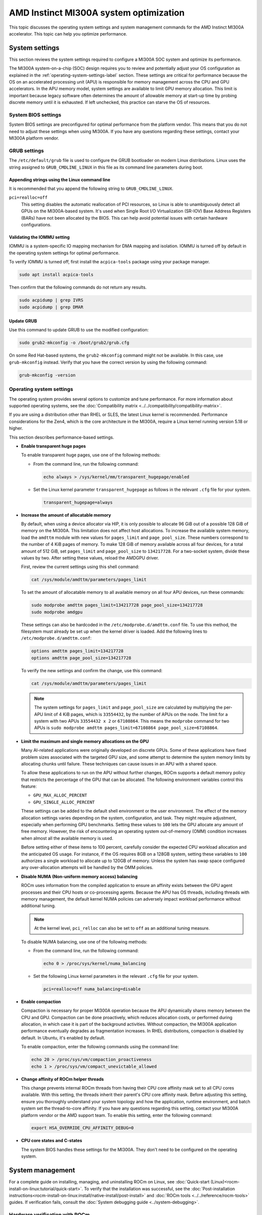 .. meta::
   :description: AMD Instinct MI300A system settings
   :keywords: AMD, Instinct, MI300A, HPC, tuning, BIOS settings, NBIO, ROCm,
              environment variable, performance, accelerator, GPU, EPYC, GRUB,
              operating system

***************************************************
AMD Instinct MI300A system optimization
***************************************************

This topic discusses the operating system settings and system management commands for 
the AMD Instinct MI300A accelerator. This topic can help you optimize performance.

System settings
========================================

This section reviews the system settings required to configure a MI300A SOC system and
optimize its performance.

The MI300A system-on-a-chip (SOC) design requires you to review and potentially adjust your OS configuration as explained in 
the :ref:`operating-system-settings-label` section. These settings are critical for 
performance because the OS on an accelerated processing unit (APU) is responsible for memory management across the CPU and GPU accelerators.
In the APU memory model, system settings are available to limit GPU memory allocation. 
This limit is important because legacy software often determines the 
amount of allowable memory at start-up time
by probing discrete memory until it is exhausted. If left unchecked, this practice 
can starve the OS of resources. 

System BIOS settings
-----------------------------------

System BIOS settings are preconfigured for optimal performance from the 
platform vendor. This means that you do not need to adjust these settings 
when using MI300A. If you have any questions regarding these settings, 
contact your MI300A platform vendor.

GRUB settings 
-----------------------------------

The ``/etc/default/grub`` file is used to configure the GRUB bootloader on modern Linux distributions. 
Linux uses the string assigned to ``GRUB_CMDLINE_LINUX`` in this file as
its command line parameters during boot.

Appending strings using the Linux command line
^^^^^^^^^^^^^^^^^^^^^^^^^^^^^^^^^^^^^^^^^^^^^^^

It is recommended that you append the following string to ``GRUB_CMDLINE_LINUX``.

``pci=realloc=off``
  This setting disables the automatic reallocation
  of PCI resources, so Linux is able to unambiguously detect all GPUs on the
  MI300A-based system. It's used when Single Root I/O Virtualization (SR-IOV) Base
  Address Registers (BARs) have not been allocated by the BIOS. This can help
  avoid potential issues with certain hardware configurations.

Validating the IOMMU setting
^^^^^^^^^^^^^^^^^^^^^^^^^^^^^^^^^^^^^^^^^^^^^^^

IOMMU is a system-specific IO mapping mechanism for DMA mapping
and isolation. IOMMU is turned off by default in the operating system settings 
for optimal performance.

To verify IOMMU is turned off, first install the ``acpica-tools`` package using your 
package manager.

.. code-block:: shell

   sudo apt install acpica-tools

Then confirm that the following commands do not return any results.

.. code-block:: shell

   sudo acpidump | grep IVRS
   sudo acpidump | grep DMAR

Update GRUB
^^^^^^^^^^^^^^^^^^^^^^^^^^^^^^^^^^^^^^^^^^^^^^^

Use this command to update GRUB to use the modified configuration:

.. code-block:: shell

   sudo grub2-mkconfig -o /boot/grub2/grub.cfg

On some Red Hat-based systems, the ``grub2-mkconfig`` command might not be available. In this case,
use ``grub-mkconfig`` instead. Verify that you have the
correct version by using the following command:

.. code-block:: shell

   grub-mkconfig -version

.. _operating-system-settings-label:

Operating system settings 
-----------------------------------

The operating system provides several options to customize and tune performance. For more information 
about supported operating systems, see the :doc:`Compatibility matrix <../../compatibility/compatibility-matrix>`. 
 
If you are using a distribution other than RHEL or SLES, the latest Linux kernel is recommended.
Performance considerations for the Zen4, which is the core architecture in the MI300A, 
require a Linux kernel running version 5.18 or higher. 

This section describes performance-based settings.

* **Enable transparent huge pages** 

  To enable transparent huge pages, use one of the following methods:

  * From the command line, run the following command:
  
    .. code-block:: shell

       echo always > /sys/kernel/mm/transparent_hugepage/enabled  

  * Set the Linux kernel parameter ``transparent_hugepage`` as follows in the 
    relevant ``.cfg`` file for your system.

    .. code-block:: cfg

       transparent_hugepage=always

* **Increase the amount of allocatable memory**

  By default, when using a device allocator via HIP, it is only possible to allocate 96 GiB out of 
  a possible 128 GiB of memory on the MI300A. This limitation does not affect host allocations.
  To increase the available system memory, load the ``amdttm`` module with new values for
  ``pages_limit`` and ``page_pool_size``. These numbers correspond to the number of 4 KiB pages of memory.
  To make 128 GiB of memory available across all four devices, for a total amount of 512 GiB,
  set ``pages_limit`` and ``page_pool_size`` to ``134217728``. For a two-socket system, divide these values
  by two. After setting these values, reload the AMDGPU driver.

  First, review the current settings using this shell command:

  .. code-block:: shell

     cat /sys/module/amdttm/parameters/pages_limit 
  
  To set the amount of allocatable memory to all available memory on all four APU devices, run these commands:

  .. code-block:: shell

     sudo modprobe amdttm pages_limit=134217728 page_pool_size=134217728
     sudo modprobe amdgpu

  These settings can also be hardcoded in the ``/etc/modprobe.d/amdttm.conf`` file. To use this method, 
  the filesystem must already be set up when the kernel driver is loaded.
  Add the following lines to ``/etc/modprobe.d/amdttm.conf``:

  .. code-block:: shell

     options amdttm pages_limit=134217728
     options amdttm page_pool_size=134217728

  To verify the new settings and confirm the change, use this command:

  .. code-block:: shell

     cat /sys/module/amdttm/parameters/pages_limit 

  .. note::

     The system settings for ``pages_limit`` and ``page_pool_size`` are calculated by multiplying the
     per-APU limit of 4 KiB pages, which is ``33554432``, by the number of APUs on the node. The limit for a system with
     two APUs ``33554432 x 2`` or ``67108864``.
     This means the ``modprobe`` command for two APUs is ``sudo modprobe amdttm pages_limit=67108864 page_pool_size=67108864``.

* **Limit the maximum and single memory allocations on the GPU**
  
  Many AI-related applications were originally developed on discrete GPUs. Some of these applications 
  have fixed problem sizes associated with the targeted GPU size, and some attempt to determine the 
  system memory limits by allocating chunks until failure. These techniques can cause issues in an 
  APU with a shared space.
  
  To allow these applications to run on the APU without further changes, 
  ROCm supports a default memory policy that restricts the percentage of the GPU that can be allocated. 
  The following environment variables control this feature: 

  * ``GPU_MAX_ALLOC_PERCENT``
  * ``GPU_SINGLE_ALLOC_PERCENT``

  These settings can be added to the default shell environment or the user environment. The effect of the memory allocation 
  settings varies depending on the system, configuration, and task. They might require adjustment, especially when performing GPU benchmarks. Setting these values to ``100`` 
  lets the GPU allocate any amount of free memory. However, the risk of encountering 
  an operating system out-of-memory (OMM) condition increases when almost 
  all the available memory is used.
  
  Before setting either of these items to 100 percent, 
  carefully consider the expected CPU workload allocation and the anticipated OS usage. 
  For instance, if the OS requires 8GB on a 128GB system, setting these 
  variables to ``100`` authorizes a single 
  workload to allocate up to 120GB of memory. Unless the system has swap space configured 
  any over-allocation attempts will be handled by the OMM policies.

* **Disable NUMA (Non-uniform memory access) balancing**
  
  ROCm uses information from the compiled application to ensure an affinity exists
  between the GPU agent processes and their CPU hosts or co-processing agents. 
  Because the APU has OS threads, 
  including threads with memory management, the default kernel NUMA policies can
  adversely impact workload performance without additional tuning.

  .. note::

     At the kernel level, ``pci_relloc`` can also be set to ``off`` as an additional tuning measure. 

  To disable NUMA balancing, use one of the following methods:

  * From the command line, run the following command:
  
    .. code-block:: shell

       echo 0 > /proc/sys/kernel/numa_balancing   

  * Set the following Linux kernel parameters in the 
    relevant ``.cfg`` file for your system.

    .. code-block:: cfg

       pci=realloc=off numa_balancing=disable  

* **Enable compaction**

  Compaction is necessary for proper MI300A operation because the APU dynamically shares memory 
  between the CPU and GPU. Compaction can be done proactively, which reduces 
  allocation costs, or performed during allocation, in which case it is part of the background activities. 
  Without compaction, the MI300A application performance eventually degrades as fragmentation increases. 
  In RHEL distributions, compaction is disabled by default. In Ubuntu, it's enabled by default. 

  To enable compaction, enter the following commands using the command line:
  
  .. code-block:: shell

     echo 20 > /proc/sys/vm/compaction_proactiveness 
     echo 1 > /proc/sys/vm/compact_unevictable_allowed  

.. _mi300a-processor-affinity:

* **Change affinity of ROCm helper threads**
  
  This change prevents internal ROCm threads from having their CPU core affinity mask 
  set to all CPU cores available. With this setting, the threads inherit their parent's 
  CPU core affinity mask. Before adjusting this setting, ensure you thoroughly understand 
  your system topology and how the application, runtime environment, and batch system
  set the thread-to-core affinity. If you have any questions regarding this setting, 
  contact your MI300A platform vendor or the AMD support team. 
  To enable this setting, enter the following command:

  .. code-block:: shell

     export HSA_OVERRIDE_CPU_AFFINITY_DEBUG=0 

* **CPU core states and C-states**

  The system BIOS handles these settings for the MI300A. 
  They don't need to be configured on the operating system.

System management
========================================

For a complete guide on installing, managing, and uninstalling ROCm on Linux, see
:doc:`Quick-start (Linux)<rocm-install-on-linux:tutorial/quick-start>`. To verify that the
installation was successful, see the
:doc:`Post-installation instructions<rocm-install-on-linux:install/native-install/post-install>` and 
:doc:`ROCm tools <../../reference/rocm-tools>` guides. If verification
fails, consult the :doc:`System debugging guide <../system-debugging>`.

.. _hw-verification-rocm-label:

Hardware verification with ROCm 
-----------------------------------

ROCm includes tools to query the system structure. To query
the GPU hardware, use the ``rocm-smi`` command.

``rocm-smi`` reports statistics per socket, so the power results combine CPU and GPU utilization. 
In an idle state on a multi-socket system, some power imbalances are expected because 
the distribution of OS threads can keep some APU devices at higher power states.

.. note::

   The MI300A VRAM settings show as ``N/A``. 

.. image:: ../../data/how-to/tuning-guides/mi300a-rocm-smi-output.png
   :alt: Output from the rocm-smi command

The ``rocm-smi --showhw`` command shows the available system
GPUs and their device ID and firmware details.

In the MI300A hardware settings, the system BIOS handles the UMC RAS. The 
ROCm-supplied GPU driver does not manage this setting.
This results in a value of ``DISABLED`` for the ``UMC RAS`` setting. 

.. image:: ../../data/how-to/tuning-guides/mi300a-rocm-smi-showhw-output.png
   :alt: Output from the ``rocm-smi showhw`` command

To see the system structure, the localization of the GPUs in the system, and the 
fabric connections between the system components, use the ``rocm-smi --showtopo`` command.

* The first block of the output shows the distance between the GPUs. The weight is a qualitative 
  measure of the “distance” data must travel to reach one GPU from another. 
  While the values do not have a precise physical meaning, the higher the value the 
  more hops are required to reach the destination from the source GPU.
* The second block contains a matrix named “Hops between two GPUs”, where ``1`` means 
  the two GPUs are directly connected with XGMI, ``2`` means both GPUs are linked to the 
  same CPU socket and GPU communications go through the CPU, and ``3`` means 
  both GPUs are linked to different CPU sockets so communications go 
  through both CPU sockets.
* The third block indicates the link types between the GPUs. This can either be 
  ``XGMI`` for AMD Infinity Fabric links or ``PCIE`` for PCIe Gen4 links.
* The fourth block reveals the localization of a GPU with respect to the NUMA organization 
  of the shared memory of the AMD EPYC processors.

.. image:: ../../data/how-to/tuning-guides/mi300a-rocm-smi-showtopo-output.png
   :alt: Output from the ``rocm-smi showtopo`` command

Testing inter-device bandwidth
-----------------------------------

The ``rocm-smi --showtopo`` command from the :ref:`hw-verification-rocm-label` section 
displays the system structure and shows how the GPUs are located and connected within this
structure. For more information, use the :doc:`ROCm Bandwidth Test <rocm_bandwidth_test:index>`, which can run benchmarks to
show the effective link bandwidth between the system components.

For information on how to install the ROCm Bandwidth Test, see :doc:`Building the environment <rocm_bandwidth_test:install/install>`.

The output lists the available compute devices (CPUs and GPUs), including
their device ID and PCIe ID:

.. image:: ../../data/how-to/tuning-guides/mi300a-rocm-bandwidth-test-output.png
   :alt: Output from the rocm-bandwidth-test utility

It also displays the measured bandwidth for unidirectional and
bidirectional transfers between the devices on the CPU and GPU:

.. image:: ../../data/how-to/tuning-guides/mi300a-rocm-peak-bandwidth-output.png
   :alt: Bandwidth information from the rocm-bandwidth-test utility

Abbreviations
=============

APBDIS
  Algorithmic Performance Boost Disable

APU
  Accelerated processing unit

BAR
  Base Address Register

BIOS
  Basic Input/Output System

CBS
  Common BIOS Settings

CCD
  Compute Core Die

CDNA
  Compute DNA

CLI
  Command Line Interface

CPU
  Central Processing Unit

cTDP
  Configurable Thermal Design Power

DF
  Data Fabric

DMA
  Direct Memory Access

GPU
  Graphics Processing Unit

GRUB
  Grand Unified Bootloader

HBM
  High Bandwidth Memory

HPC
  High Performance Computing

IOMMU
  Input-Output Memory Management Unit

ISA
  Instruction Set Architecture

NBIO
  North Bridge Input/Output

NUMA
  Non-Uniform Memory Access

OMM
  Out of Memory

PCI
  Peripheral Component Interconnect

PCIe
  PCI Express

POR
  Power-On Reset

RAS
  Reliability, availability and serviceability

SMI
  System Management Interface

SMT
  Simultaneous Multi-threading

SOC
  System On Chip

SR-IOV
  Single Root I/O Virtualization

TSME
  Transparent Secure Memory Encryption

UMC
  Unified Memory Controller

VRAM
  Video RAM

xGMI
  Inter-chip Global Memory Interconnect 

